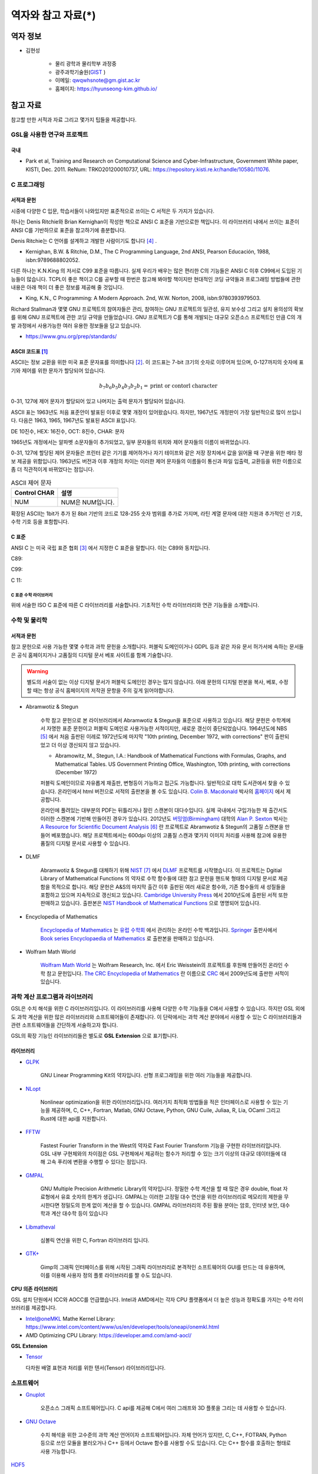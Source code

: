 *********************
역자와 참고 자료(*)
*********************

역자 정보
=========================

* 김현성

    * 물리 광학과 물리학부 과정중
    * 광주과학기술원(`GIST <https://www.gist.ac.kr/kr/main.html>`_ )
    * 이메일: qwqwhsnote@gm.gist.ac.kr
    * 홈페이지: https://hyunseong-kim.github.io/
  
참고 자료
===========================
참고할 만한 서적과 자료 그리고 몇가지 팁들을 제공합니다.

GSL을 사용한 연구와 프로젝트
--------------------------------

국내
~~~~~~~~~~~~~~~

* Park et al, Training and Research on Computational Science and Cyber-Infrastructure, Government White paper, KISTI, Dec. 2011. ReNum: TRKO201200010737, URL: https://repository.kisti.re.kr/handle/10580/11076. 

C 프로그래밍
--------------------

서적과 문헌
~~~~~~~~~~~~~~~~~~~~~~~

시중에 다양한 C 입문, 학습서들이 나와있지만 표준적으로 쓰이는 C 서적은 두 가지가 있습니다.

하나는 Denis Ritchie와 Brian Kernighan이 작성한 책으로 ANSI C 표준을 기반으로한 책입니다. 
이 라이브러리 내에서 쓰이는 표준이 ANSI C를 기반하므로 표준을 참고하기에 충분합니다.

Denis Ritchie는 C 언어를 설계하고 개발한 사람이기도 합니다 [#KR]_ . 

.. index:: 
    single: K&R
    single: Denis Ritchie
    single: Brian Kernighan
    single: K.N. King

* Kernighan, B.W. & Ritchie, D.M., The C Programming Language, 2nd ANSI, Pearson Educación, 1988, isbn:9789688802052.

다른 하나는 K.N.King 의 저서로 C99 표준을 따릅니다. 실제 우리가 배우는 많은 편리한 C의 기능들은
ANSI C 이후 C99에서 도입된 기능들이 많습니다. TCPL이 좋은 책이고 C를 공부할 때 한번은 참고해 봐야할 책이지만 
현대적인 코딩 규약들과 프로그래밍 방법들에 관한 내용은 아래 책이 더 좋은 정보를 제공해 줄 것입니다.

* King, K.N., C Programming: A Modern Approach. 2nd, W.W. Norton, 2008, isbn:9780393979503.

Richard Stallman과 몇몇 GNU 프로젝트의 참여자들은 관리, 참여하는 GNU 프로젝트의 일관성, 유지 보수성 그리고 설치 용의성의 확보를
위해 GNU 프로젝트에 관한 코딩 규약을 만들었습니다. GNU 프로젝트가 C를 통해 개발되는 대규모 오픈소스 프로젝트인 만큼
C의 개발 과정에서 사용가능한 여러 유용한 정보들을 담고 있습니다.

* https://www.gnu.org/prep/standards/

.. index:: ASCII code

ASCII 코드표 [#ASCII]_
~~~~~~~~~~~~~~~~~~~~~~~~~~~~~~

ASCII는 정보 교환을 위한 미국 표준 문자표를 의미합니다 [#ASCIICODE]_.
이 코드표는 7-bit 크기의 숫자로 이루어져 있으며, 0-127까지의 숫자에 표기와 제어를 위한 문자가 할당되어 있습니다.

.. math::

    b_7 b_6 b_5 b_4 b_3 b_2 b_1 = \text{print or contorl character}

0-31, 127에 제어 문자가 할당되어 있고 나머지는 출력 문자가 할당되어 있습니다.

ASCII 표는 1963년도 처음 표준안이 발표된 이후로 몇몇 개정이 있어왔습니다.
하지만, 1967년도 개정판이 가장 일반적으로 많이 쓰입니다. 다음은 1963, 1965, 1967년도 
발표된 ASCII 표입니다.

DE 10진수, HEX: 16진수, OCT: 8진수, CHAR: 문자


1965년도 개정에서는 알파벳 소문자들이 추가되었고, 일부 문자들의 위치와 제어 문자들의 이름이 바뀌었습니다.

0-31, 127에 할당된 제어 문자들은 프린터 같은 기기를 제어하거나 자기 테이프와 같은 저장 장치에서
값을 읽어올 때 구분을 위한 메타 정보 제공을 위함입니다. 
1963년도 버전과 이후 개정의 차이는 이러한 제어 문자들의 이름들이 통신과 파일 입출력, 교환등을 위한
이름으로 좀 더 직관적이게 바뀌었다는 점입니다. 

.. list-table:: ASCII 제어 문자
    :header-rows: 1

    * - Control CHAR
      - 설명
    * - NUM
      - NUM은 NUM입니다.

확장된 ASCII는 1bit가 추가 된 8bit 기반의 코드로 
128-255 숫자 범위를 추가로 가지며, 
라틴 계열 문자에 대한 지원과 추가적인 선 기호, 
수학 기호 등을 포함합니다.



C 표준
~~~~~~~~~~~~~~~~~~~~~~~~~~~~

ANSI C 는 미국 국립 표준 협회 [#ANSI]_ 에서 지정한 C 표준을 말합니다. 이는 C89와 동치입니다. 

C89:

C99:

C 11:


C 표준 수학 라이브러리
^^^^^^^^^^^^^^^^^^^^^^^^^^^^^

위에 서술한 ISO C 표준에 따른 C 라이브러리를 서술합니다. 
기초적인 수학 라이브러리와 연관 기능들을 소개합니다.



수학 및 물리학
--------------------

서적과 문헌
~~~~~~~~~~~~~~~~~~~~~~~~~~~

참고 문헌으로 사용 가능한 몇몇 수학과 과학 문헌을 소개합니다. 
퍼블릭 도메인이거나 GDPL 등과 같은 자유 문서 허가서에 속하는 문서들은
공식 홈페이지거나 고품질의 디지털 문서 베포 사이트를 함께 기술합니다.

.. warning::

  별도의 서술이 없는 이상 디지털 문서가 퍼블릭 도메인인 경우는 많지 않습니다.
  아래 문헌의 디지털 판본을 복사, 베포, 수정할 때는 항상 공식 홈페이지의 
  저작권 문항을 주의 깊게 읽어야합니다. 


* Abramwotiz & Stegun

   수학 참고 문헌으로 본 라이브러리에서 Abramwotiz & Stegun을 표준으로 사용하고 있습니다.
   해당 문헌은 수학계에서 자명한 표준 문헌이고 퍼블릭 도메인로 사용가능한 서적이지만, 새로운 갱신이 중단되었습니다. 
   1964년도에 NBS [#NBS]_ 에서 처음 출판된 이레로 1972년도에 마지막 "10th printing, December 1972, with corrections" 판이 출판되었고 
   더 이상 갱신되지 않고 있습니다.
   
   * Abramowitz, M., Stegun, I.A.: Handbook of Mathematical Functions with Formulas, Graphs, and Mathematical Tables. US Government Printing Office, Washington, 10th printing, with corrections (December 1972)
  
   
   퍼블릭 도메인이므로 자유롭게 재출판, 변형등이 가능하고 접근도 가능합니다. 일반적으로 대학 도서관에서 찾을 수 있습니다.
   온라인에서 html 버전으로 서적의 출판본을 볼 수도 있습니다. `Colin B. Macdonald`_ 박사의 `홈페이지 <https://personal.math.ubc.ca/~cbm/aands/>`_ 에서 제공합니다. 
   
   온라인에 풀려있는 대부분의 PDF는 뒤틀리거나 잘린 스캔본이 대다수입니다. 
   실제 국내에서 구입가능한 재 출간서도 이러한 스캔본에 기반해 만들어진 경우가 있습니다.
   2012년도 `버밍엄(Birmingham) <https://www.birmingham.ac.uk/index.aspx>`_ 대학의 `Alan P. Sexton`_ 박사는 
   `A Resource for Scientific Document Analysis`_ [#ASRMDA]_ 란 프로젝트로 Abramwotiz & Stegun의 고품질 스캔본을 만들어 베포했습니다.
   해당 프로젝트에서는 600dpi 이상의 고품질 스캔과 몇가지 이미지 처리를 사용해 참고에 유용한 품질의 디지털 문서로 사용할 수 있습니다.
   
   .. only:: latex
   
     * Abramwotiz & Stegun html 문서 : https://personal.math.ubc.ca/~cbm/aands/
     * A Resource for Scientific Document Analysis: https://www.cs.bham.ac.uk/~aps/research/projects/as/project.php
   
   
.. _Colin B. Macdonald: https://personal.math.ubc.ca/~cbm/aands/
.. _Alan P. Sexton: https://www.cs.bham.ac.uk/~aps/
.. _A Resource for Scientific Document Analysis: https://www.cs.bham.ac.uk/~aps/research/projects/as/project.php

* DLMF

   Abramwotiz & Stegun를 대체하기 위해 `NIST <https://www.nist.gov/>`_ [#NIS]_ 에서 
   `DLMF <https://dlmf.nist.gov/>`_ 프로젝트를 시작했습니다. 
   이 프로젝트는 Dgitial Library of Mathematical Functions 의 약자로 수학 함수들에 대한 참고 문헌을 
   핸드북 형태의 디지털 문서로 제공함을 목적으로 합니다.
   해당 문헌은 A&S의 마지막 출간 이후 출판된 여러 새로운 함수와, 기존 함수들의 
   새 성질들을 포함하고 있으며 지속적으로 갱신되고 있습니다.
   `Cambridge University Press`_ 에서 2010년도에 출판된 서적 또한 판매하고 있습니다. 
   출판본은 `NIST Handbook of Mathematical Functions`_ 으로 명명되어 있습니다.
   
   .. only:: latex
   
     * https://dlmf.nist.gov/
   
.. _Cambridge University Press: https://www.cambridge.org/
.. _NIST Handbook of Mathematical Functions: https://www.cambridge.org/de/academic/subjects/mathematics/abstract-analysis/nist-handbook-mathematical-functions?format=WW&isbn=9780521140638

* Encyclopedia of Mathematics

   `Encyclopedia of Mathematics`_ 는 `유럽 수학회`_ 에서 관리하는 온라인 수학 백과입니다.
   `Springer <https://www.springer.com/kr>`_ 출판사에서 `Book series Encyclopaedia of Mathematics`_ 로 출판본을 판매하고 있습니다.

   .. only:: latex
   
     * https://encyclopediaofmath.org/wiki/Main_Page
   
.. _Encyclopedia of Mathematics: https://encyclopediaofmath.org/wiki/Main_Page
.. _유럽 수학회: https://euromathsoc.org/
.. _Book series Encyclopaedia of Mathematics: https://www.springer.com/series/5920

* Wolfram Math World

   `Wolfram Math World`_ 는  Wolfram Research, Inc. 에서 Eric Weisstein의 프로젝트를 후원해 만들어진 온라인 수학 참고 문헌입니다.
   `The CRC Encyclopedia of Mathematics`_ 란 이름으로 `CRC <https://www.routledge.com/>`_ 에서 2009년도에 출판한 서적이 있습니다.

   .. only:: latex
   
     * https://mathworld.wolfram.com

.. _Wolfram Math World: https://mathworld.wolfram.com
.. _The CRC Encyclopedia of Mathematics: https://www.routledge.com/The-CRC-Encyclopedia-of-Mathematics-Third-Edition---3-Volume-Set/Weisstein/p/book/9781420072211

과학 계산 프로그램과 라이브러리
----------------------------------

GSL은 수치 해석을 위한 C 라이브러리입니다. 이 라이브러리를 사용해 다양한 수학 기능들을 C에서 사용할 수 있습니다. 
하지만 GSL 외에도 과학 계산을 위한 많은 라이브러리와 소프트웨어들이 존재합니다. 
이 단락에서는 과학 계산 분야에서 사용할 수 있는 C 라이브러리들과 
관련 소프트웨어들을 간단하게 서술하고자 합니다.

GSL의 확장 기능인 라이브러리들은 별도로 **GSL Extension** 으로 표기합니다.

라이브러리
~~~~~~~~~~~~~~~


* `GLPK <https://www.gnu.org/software/glpk/>`_  
  
   GNU Linear Programming Kit의 약자입니다. 
   선형 프로그래밍을 위한 여러 기능들을 제공합니다. 

  .. only:: latex

    * https://www.gnu.org/software/glpk/

* `NLopt <https://nlopt.readthedocs.io/en/latest/>`_ 

   Nonlinear optimization을 위한 라이브러리입니다. 
   여러가지 최적화 방법들을 적은 인터페이스로 사용할 수 있는 기능을 제공하며, 
   C, C++, Fortran, Matlab, GNU Octave, Python, GNU Cuile, Juliaa, R, Lia, OCaml 그리고 Rust에 대한 api를 지원합니다. 
   
   .. only:: latex
     
     * https://nlopt.readthedocs.io/en/latest/

* `FFTW <https://www.fftw.org/>`_ 

   Fastest Fourier Transform in the West의 약자로 Fast Fourier Transform 기능을 구현한 라이브러리입니다.
   GSL 내부 구현체와의 차이점은 GSL 구현체에서 제공하는 함수가 처리할 수 있는 크기 이상의 대규모 데이터들에 대해 
   고속 푸리에 변환을 수행할 수 있다는 점입니다.
   
   .. only:: latex
     
     * https://www.fftw.org/
   
* `GMPAL <https://gmplib.org/>`_ 

   GNU Multiple Precision Arithmetic Library의 약자입니다.  
   정밀한 수학 계산을 할 때 많은 경우 double, float 자료형에서 유효 숫자의 한계가 생깁니다. 
   GMPAL는 이러한 고정밀 대수 연산을 위한 라이브러리로 메모리의 제한을 무시한다면 정밀도의 한계 없이 계산을 할 수 있습니다. 
   GMPAL 라이브러리의 주된 활용 분야는 암호, 인터넷 보안, 대수학과 계산 대수학 등이 있습니다
   
   .. only:: latex
     
     * https://gmplib.org/
  
* `Libmatheval <https://www.gnu.org/software/libmatheval/>`_ 

   심볼릭 연산을 위한 C, Fortran 라이브러리 입니다.
   
   .. only:: latex
     
     * https://www.gnu.org/software/libmatheval/
   
* `GTK+ <https://www.gtk.org/>`_

   Gimp의 그래픽 인터페이스를 위해 시작된 그래픽 라이브러리로 본격적인 소프트웨어의 GUI를 만드는 데 유용하며, 
   이를 이용해 사용자 정의 플롯 라이브러리를 짤 수도 있습니다.
   
   .. only:: latex
     
     * https://www.gtk.org/

**CPU 의존 라이브러리**

GSL 설치 단원에서 ICC와 AOCC를 언급했습니다. Intel과 AMD에서는 
각자 CPU 플랫폼에서 더 높은 성능과 정확도를 가지는 수학 라이브러리를 제공합니다.

* Intel@oneMKL Mathe Kernel Library: https://www.intel.com/content/www/us/en/developer/tools/oneapi/onemkl.html
* AMD Optimizing CPU Library: https://developer.amd.com/amd-aocl/

**GSL Extension**

* `Tensor <https://github.com/zhtvk/tensor>`_ 

  다차원 배열 표현과 처리를 위한 텐서(Tensor) 라이브러리입니다.

소프트웨어
-------------

* `Gnuplot <http://www.gnuplot.info/>`_ 

   오픈소스 그래픽 소프트웨어입니다. 
   C api를 제공해 C에서 여러 그래프와 3D 플롯을 그리는 데 사용할 수 있습니다.

.. only:: latex
  
  * http://www.gnuplot.info/

* `GNU Octave`_ 

   수치 해석을 위한 고수준의 과학 계산 언어이자 소프트웨어입니다. 
   자체 언어가 있지만, C, C++, FOTRAN, Python 등으로 쓰인 모듈을 불러오거나 C++ 등에서 Octave 함수를 사용할 수도 있습니다. 
   C는 C++ 함수를 호출하는 형태로 사용 가능합니다.

.. only:: latex
  
  * https://www.gnu.org/software/octave/index

.. _GNU Octave: https://www.gnu.org/software/octave/index

`HDF5 <https://www.hdfgroup.org/solutions/hdf5/>`_ 

   HDF5는 대용량 데이터 처리를 위한 계층적 파일 형식입니다. 
   개발 집단인 HDF5 Group에서 공식적으로
   C, FOTRANm C++, Java, Python 에 대한 api를 제공합니다. 
   막대한 데이터를 다루고자 할때, 이러한 전문 파일 형식의 사용은 크게 유용합니다.

.. only:: latex
  
  * https://www.hdfgroup.org/solutions/hdf5/

* `Mathematica <https://www.wolfram.com/mathematica/>`_ 

   기호 계산을 위한 프로그램 중 가장 광범위 하게 쓰이는 소프트웨어입니다.
   많은 자연과학, 공학자들의 사용으로 몇몇 전공서들은 신규 개정판에서 Wolfram Language를 이용하는 문제들을 추가하거나
   서적의 수학 표기를 Wolfram Math World 와 Mathmatica에서 사용가능한 형태로 바뀌어 가고 있기도 합니다 [#Griff]_ . 
   
   근레, Wolfram Inc는 개인 연구가와 프로그래머들을 위해 `Wolfram Engine`_ 을 무료로 공개했습니다.
   해당 엔진은 Mathematica 및 관련 제품들의 핵심 엔진으로 다양한 Wolfram 사의 제공 서비스를 이용할 수 있습니다.
   Wolfram 사의 핵심 기능은 기호 계산 소프트웨어이나 수치적 해석 분야의 기능 또한 풍부하게 제공하고 있습니다.
   C를 위한 api를 제공하기도 하므로 다른 C 라이브러리에 없는 특정 함수의 기능을 C로 구현하기 전에,
   검증용으로 사용해 볼 수도 있습니다. C-api는 Wolfram Language & System Document Center의 
   `C/C++ Language Interface`_ 문서를 참고할 수 있습니다. 
   Wolfram 엔진을 서버에서 설치해 사용하는 방법은 `Wolfram Language on Research Server`_ 를 참고할 수 있습니다.
   
   .. only:: latex
     
     * https://www.wolfram.com/mathematica/
     * https://www.wolfram.com/engine

.. _Wolfram Engine: https://www.wolfram.com/engine
.. _C/C++ Language Interface: https://reference.wolfram.com/language/guide/CLanguageInterface.html
.. _Wolfram Language on Research Server: https://hyunseong-kim.github.io/docs/Miscellaneous/RE_Wolfram_Engine


* `PHOEBE <http://phoebe-project.org/>`_ 
 
     천체물리에서 식 현상 계산을 위한 모델링 소프트웨어 패키지 입니다.
     NASA의 지원을 받고 있습니다.


GSL 지원 HPC 서비스
---------------------------

HPC Service on University

* Sheffield 대학 : https://docs.hpc.shef.ac.uk/en/latest/sharc/software/libs/gsl.html?highlight=GSL
* Honkong 대학 : https://hpc.hku.hk/hpc/software/gsl/
* Queen Merry 대학(QMUL) : https://docs.hpc.qmul.ac.uk/apps/dev/numerical/gsl/
* Maryland 대학 : https://www.glue.umd.edu/hpcc/help/software/gsl.html
* Cambridge 대학: https://www.maths.cam.ac.uk/computing/software/gsl
* Case Western Reserve 대학: https://sites.google.com/a/case.edu/hpcc/home
* Louisiana 주립대 : http://www.hpc.lsu.edu/docs/guides/software.php?software=gsl
* Siegen 대학 : https://cluster.uni-siegen.de/omni/application-software/gnu-scientific-library/?lang=en

상용

* Livermore Computing Center : https://hpc.llnl.gov/software/mathematical-software/gnu-scientific-library
* : http://hpc.iucaa.in/?q=pleiadesBeginnersGuide

.. rubric:: 각주

.. [#ASCII] Gorn, S., Bemer, R. W., & Green, J. (1963). American standard code for information interchange. Communications of the ACM, 6(8), 422-426.
.. [#ASCIICODE] American Standard Code for Information Interchange, ASCII
.. [#ANSI] Americal National Standards Institute, ANSI
.. [#KR] K&R이나 TCPL(The C Programming Language)로 축약해 부르기도 합니다. 간혹 K&R이 2nd 판이 아닌 1st 판본을 의미하는 경우도 있으니 조심해야합니다.
.. [#NBS] National Bureau of Standards
.. [#ASRMDA] Sexton, A. P. (2012). Abramowitz and Stegun - A Resource for Mathematical Document Analysis. Intelligent Computer Mathematics, 159-168. doi:10.1007/978-3-642-31374-5_11
.. [#NIS] National Institute of Standards and Technology
.. [#Griff] 대표적인 예시가 Griffith, Introduction to Quantum Mechanics 3rd edition 입니다. 
            해당 서적은 2nd 판본의 수식들이 대거 개편되었고 Wolfram language 를 사용한 문제들이 추가되었습니다.


